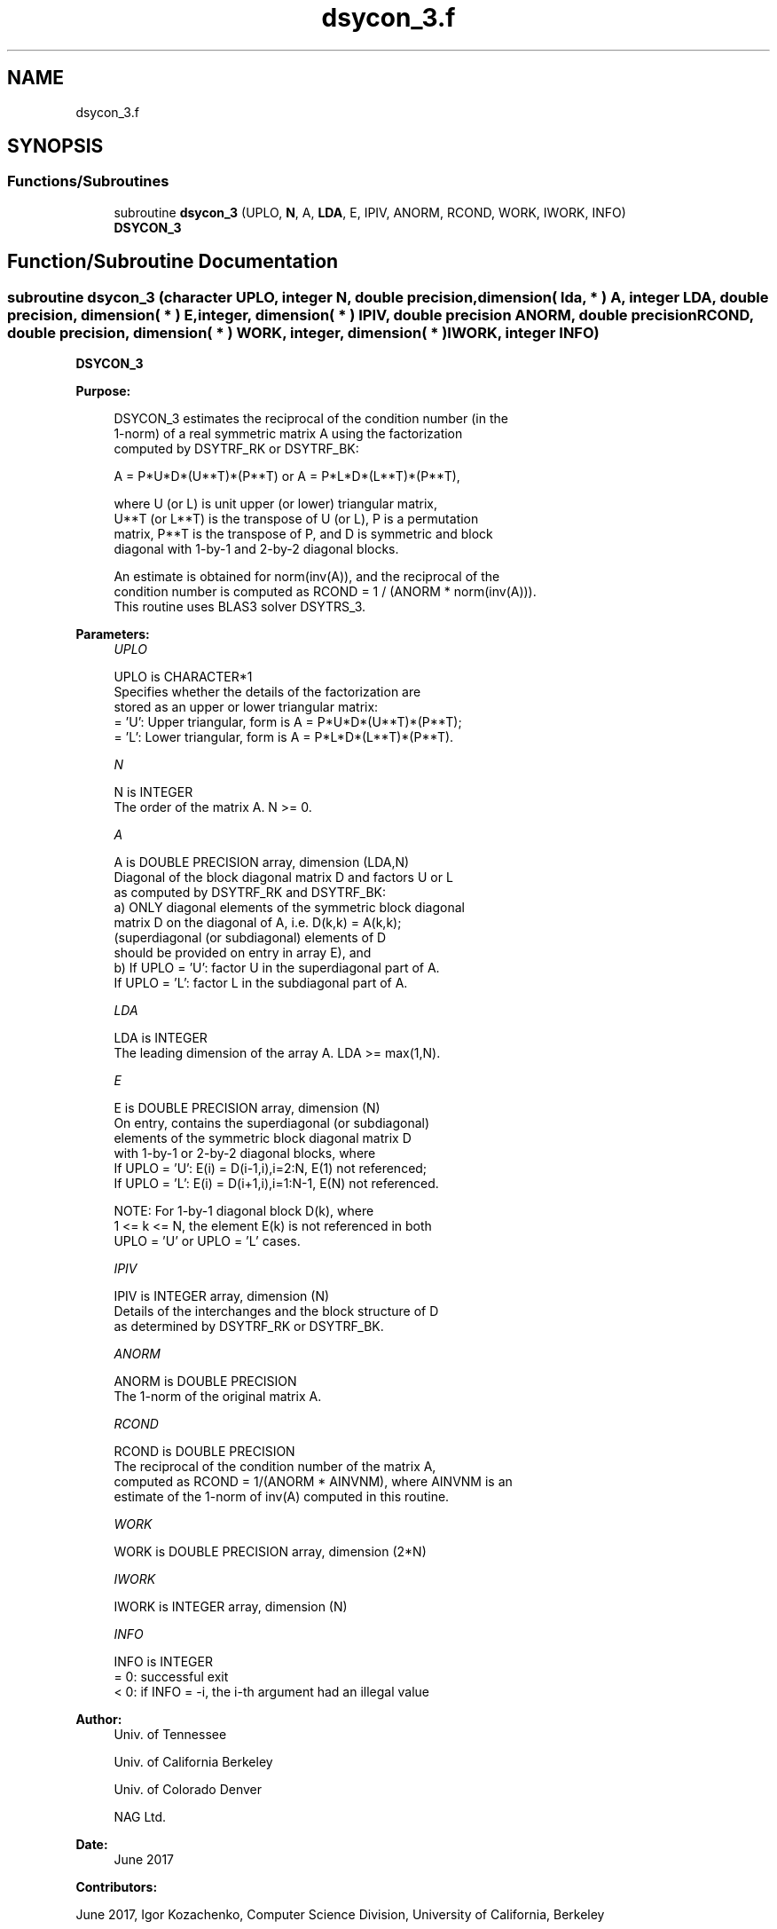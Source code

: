 .TH "dsycon_3.f" 3 "Tue Nov 14 2017" "Version 3.8.0" "LAPACK" \" -*- nroff -*-
.ad l
.nh
.SH NAME
dsycon_3.f
.SH SYNOPSIS
.br
.PP
.SS "Functions/Subroutines"

.in +1c
.ti -1c
.RI "subroutine \fBdsycon_3\fP (UPLO, \fBN\fP, A, \fBLDA\fP, E, IPIV, ANORM, RCOND, WORK, IWORK, INFO)"
.br
.RI "\fBDSYCON_3\fP "
.in -1c
.SH "Function/Subroutine Documentation"
.PP 
.SS "subroutine dsycon_3 (character UPLO, integer N, double precision, dimension( lda, * ) A, integer LDA, double precision, dimension( * ) E, integer, dimension( * ) IPIV, double precision ANORM, double precision RCOND, double precision, dimension( * ) WORK, integer, dimension( * ) IWORK, integer INFO)"

.PP
\fBDSYCON_3\fP  
.PP
\fBPurpose: \fP
.RS 4

.PP
.nf
 DSYCON_3 estimates the reciprocal of the condition number (in the
 1-norm) of a real symmetric matrix A using the factorization
 computed by DSYTRF_RK or DSYTRF_BK:

    A = P*U*D*(U**T)*(P**T) or A = P*L*D*(L**T)*(P**T),

 where U (or L) is unit upper (or lower) triangular matrix,
 U**T (or L**T) is the transpose of U (or L), P is a permutation
 matrix, P**T is the transpose of P, and D is symmetric and block
 diagonal with 1-by-1 and 2-by-2 diagonal blocks.

 An estimate is obtained for norm(inv(A)), and the reciprocal of the
 condition number is computed as RCOND = 1 / (ANORM * norm(inv(A))).
 This routine uses BLAS3 solver DSYTRS_3.
.fi
.PP
 
.RE
.PP
\fBParameters:\fP
.RS 4
\fIUPLO\fP 
.PP
.nf
          UPLO is CHARACTER*1
          Specifies whether the details of the factorization are
          stored as an upper or lower triangular matrix:
          = 'U':  Upper triangular, form is A = P*U*D*(U**T)*(P**T);
          = 'L':  Lower triangular, form is A = P*L*D*(L**T)*(P**T).
.fi
.PP
.br
\fIN\fP 
.PP
.nf
          N is INTEGER
          The order of the matrix A.  N >= 0.
.fi
.PP
.br
\fIA\fP 
.PP
.nf
          A is DOUBLE PRECISION array, dimension (LDA,N)
          Diagonal of the block diagonal matrix D and factors U or L
          as computed by DSYTRF_RK and DSYTRF_BK:
            a) ONLY diagonal elements of the symmetric block diagonal
               matrix D on the diagonal of A, i.e. D(k,k) = A(k,k);
               (superdiagonal (or subdiagonal) elements of D
                should be provided on entry in array E), and
            b) If UPLO = 'U': factor U in the superdiagonal part of A.
               If UPLO = 'L': factor L in the subdiagonal part of A.
.fi
.PP
.br
\fILDA\fP 
.PP
.nf
          LDA is INTEGER
          The leading dimension of the array A.  LDA >= max(1,N).
.fi
.PP
.br
\fIE\fP 
.PP
.nf
          E is DOUBLE PRECISION array, dimension (N)
          On entry, contains the superdiagonal (or subdiagonal)
          elements of the symmetric block diagonal matrix D
          with 1-by-1 or 2-by-2 diagonal blocks, where
          If UPLO = 'U': E(i) = D(i-1,i),i=2:N, E(1) not referenced;
          If UPLO = 'L': E(i) = D(i+1,i),i=1:N-1, E(N) not referenced.

          NOTE: For 1-by-1 diagonal block D(k), where
          1 <= k <= N, the element E(k) is not referenced in both
          UPLO = 'U' or UPLO = 'L' cases.
.fi
.PP
.br
\fIIPIV\fP 
.PP
.nf
          IPIV is INTEGER array, dimension (N)
          Details of the interchanges and the block structure of D
          as determined by DSYTRF_RK or DSYTRF_BK.
.fi
.PP
.br
\fIANORM\fP 
.PP
.nf
          ANORM is DOUBLE PRECISION
          The 1-norm of the original matrix A.
.fi
.PP
.br
\fIRCOND\fP 
.PP
.nf
          RCOND is DOUBLE PRECISION
          The reciprocal of the condition number of the matrix A,
          computed as RCOND = 1/(ANORM * AINVNM), where AINVNM is an
          estimate of the 1-norm of inv(A) computed in this routine.
.fi
.PP
.br
\fIWORK\fP 
.PP
.nf
          WORK is DOUBLE PRECISION array, dimension (2*N)
.fi
.PP
.br
\fIIWORK\fP 
.PP
.nf
          IWORK is INTEGER array, dimension (N)
.fi
.PP
.br
\fIINFO\fP 
.PP
.nf
          INFO is INTEGER
          = 0:  successful exit
          < 0:  if INFO = -i, the i-th argument had an illegal value
.fi
.PP
 
.RE
.PP
\fBAuthor:\fP
.RS 4
Univ\&. of Tennessee 
.PP
Univ\&. of California Berkeley 
.PP
Univ\&. of Colorado Denver 
.PP
NAG Ltd\&. 
.RE
.PP
\fBDate:\fP
.RS 4
June 2017 
.RE
.PP
\fBContributors: \fP
.RS 4

.RE
.PP
June 2017, Igor Kozachenko, Computer Science Division, University of California, Berkeley
.PP
September 2007, Sven Hammarling, Nicholas J\&. Higham, Craig Lucas, School of Mathematics, University of Manchester
.PP
Definition at line 173 of file dsycon_3\&.f\&.
.SH "Author"
.PP 
Generated automatically by Doxygen for LAPACK from the source code\&.
